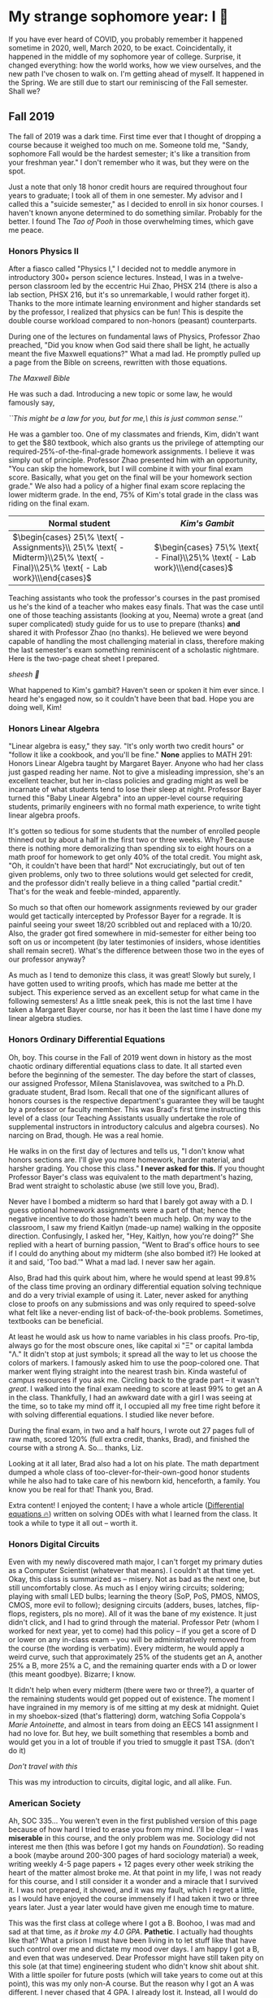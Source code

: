 #+date: 303; 12022 H.E.
* My strange sophomore year: I 🥴

If you have ever heard of COVID, you probably remember it happened sometime in
2020, well, March 2020, to be exact. Coincidentally, it happened in the middle
of my sophomore year of college. Surprise, it changed everything: how the world
works, how we view ourselves, and the new path I've chosen to walk on. I'm
getting ahead of myself. It happened in the Spring. We are still due to start
our reminiscing of the Fall semester. Shall we?

** Fall 2019

The fall of 2019 was a dark time. First time ever that I thought of dropping a
course because it weighed too much on me. Someone told me, "Sandy, sophomore
Fall would be the hardest semester; it's like a transition from your freshman
year." I don't remember who it was, but they were on the spot. 

Just a note that only 18 honor credit hours are required throughout four years
to graduate; I took all of them in one semester. My advisor and I called this a
"suicide semester," as I decided to enroll in six honor courses. I haven't known
anyone determined to do something similar. Probably for the better. I found The
/Tao of Pooh/ in those overwhelming times, which gave me peace.

*** Honors Physics II

After a fiasco called "Physics I," I decided not to meddle anymore in
introductory 300+ person science lectures. Instead, I was in a twelve-person
classroom led by the eccentric Hui Zhao, PHSX 214 (there is also a lab section,
PHSX 216, but it's so unremarkable, I would rather forget it). Thanks to the
more intimate learning environment and higher standards set by the professor, I
realized that physics can be fun! This is despite the double course workload
compared to non-honors (peasant) counterparts.

During one of the lectures on fundamental laws of Physics, Professor Zhao
preached, "Did you know when God said there shall be light, he actually meant
the five Maxwell equations?" What a mad lad. He promptly pulled up a page from
the Bible on screens, rewritten with those equations.

#+html_tags: style="width:32rem";
[[bible.webp][The Maxwell Bible]]

He was such a dad. Introducing a new topic or some law, he would famously say,

#+begin_center
/``This might be a law for you, but for me,\ this is just common sense.''/
#+end_center

He was a gambler too. One of my classmates and friends, Kim, didn't want to get
the $80 textbook, which also grants us the privilege of attempting our
required-25%-of-the-final-grade homework assignments. I believe it was simply
out of principle. Professor Zhao presented him with an opportunity, "You can
skip the homework, but I will combine it with your final exam score. Basically,
what you get on the final will be your homework section grade." We also had a
policy of a higher final exam score replacing the lower midterm grade. In the
end, 75% of Kim's total grade in the class was riding on the final exam.

\begin{align*}
\text{Total Grade} = 
\end{align*}

| Normal student                                                                                                              | /Kim's Gambit/                                                           |
|-----------------------------------------------------------------------------------------------------------------------------+--------------------------------------------------------------------------|
| $\begin{cases} 25\% \text{ - Assignments}\\ 25\% \text{ - Midterm}\\25\% \text{ - Final}\\25\% \text{ - Lab work}\\\end{cases}$ | $\begin{cases} 75\% \text{ - Final}\\25\% \text{ - Lab work}\\\end{cases}$  |

Teaching assistants who took the professor's courses in the past promised us
he's the kind of a teacher who makes easy finals. That was the case until one of
those teaching assistants (looking at you, Neema) wrote a great (and super
complicated) study guide for us to use to prepare (thanks) *and* shared it with
Professor Zhao (no thanks). He believed we were beyond capable of handling the
most challenging material in class, therefore making the last semester's exam
something reminiscent of a scholastic nightmare. Here is the two-page cheat
sheet I prepared.

[[cheatsheet.webp][sheesh 🥶]]

What happened to Kim's gambit? Haven't seen or spoken it him ever since. I heard
he's engaged now, so it couldn't have been that bad. Hope you are doing well,
Kim!

*** Honors Linear Algebra

"Linear algebra is easy," they say. "It's only worth two credit hours" or
"follow it like a cookbook, and you'll be fine." *None* applies to MATH 291:
Honors Linear Algebra taught by Margaret Bayer. Anyone who had her class just
gasped reading her name. Not to give a misleading impression, she's an excellent
teacher, but her in-class policies and grading might as well be incarnate of
what students tend to lose their sleep at night. Professor Bayer turned this
"Baby Linear Algebra" into an upper-level course requiring students, primarily
engineers with no formal math experience, to write tight linear algebra proofs.

It's gotten so tedious for some students that the number of enrolled people
thinned out by about a half in the first two or three weeks. Why? Because there
is nothing more demoralizing than spending six to eight hours on a math proof
for homework to get only 40% of the total credit. You might ask, "Oh, it
couldn't have been that hard!" Not excruciatingly, but out of ten given
problems, only two to three solutions would get selected for credit, and the
professor didn't really believe in a thing called "partial credit." That's for
the weak and feeble-minded, apparently.

So much so that often our homework assignments reviewed by our grader would get
tactically intercepted by Professor Bayer for a regrade. It is painful seeing
your sweet 18/20 scribbled out and replaced with a 10/20. Also, the grader got
fired somewhere in mid-semester for either being too soft on us or incompetent
(by later testimonies of insiders, whose identities shall remain secret). What's
the difference between those two in the eyes of our professor anyway?

As much as I tend to demonize this class, it was great! Slowly but surely, I
have gotten used to writing proofs, which has made me better at the
subject. This experience served as an excellent setup for what came in the
following semesters! As a little sneak peek, this is not the last time I have
taken a Margaret Bayer course, nor has it been the last time I have done my
linear algebra studies.

*** Honors Ordinary Differential Equations

Oh, boy. This course in the Fall of 2019 went down in history as the most
chaotic ordinary differential equations class to date. It all started even
before the beginning of the semester. The day before the start of classes, our
assigned Professor, Milena Stanislavovea, was switched to a Ph.D. graduate
student, Brad Isom. Recall that one of the significant allures of honors courses
is the respective department's guarantee they will be taught by a professor or
faculty member. This was Brad's first time instructing this level of a class
(our Teaching Assistants usually undertake the role of supplemental instructors
in introductory calculus and algebra courses). No narcing on Brad, though. He
was a real homie.

He walks in on the first day of lectures and tells us, "I don't know what honors
sections are. I'll give you more homework, harder material, and harsher
grading. You chose this class." *I never asked for this.* If you thought Professor
Bayer's class was equivalent to the math department's hazing, Brad went straight
to scholastic abuse (we still love you, Brad). 

Never have I bombed a midterm so hard that I barely got away with a D. I guess
optional homework assignments were a part of that; hence the negative incentive
to do those hadn't been much help. On my way to the classroom, I saw my friend
Kaitlyn (made-up name) walking in the opposite direction. Confusingly, I asked
her, "Hey, Kaitlyn, how you're doing?" She replied with a heart of burning
passion, "Went to Brad's office hours to see if I could do anything about my
midterm (she also bombed it?) He looked at it and said, 'Too bad.'" What a mad
lad. I never saw her again.

Also, Brad had this quirk about him, where he would spend at least 99.8% of the
class time proving an ordinary differential equation solving technique and do a
very trivial example of using it. Later, never asked for anything close to
proofs on any submissions and was only required to speed-solve what felt like a
never-ending list of back-of-the-book problems. Sometimes, textbooks can be
beneficial.

At least he would ask us how to name variables in his class proofs. Pro-tip,
always go for the most obscure ones, like capital xi "Ξ" or capital lambda "Λ."
It didn't stop at just symbols; it spread all the way to let us choose the
colors of markers. I famously asked him to use the poop-colored one. That marker
went flying straight into the nearest trash bin. Kinda wasteful of campus
resources if you ask me. Circling back to the grade part -- it wasn't /great/. I
walked into the final exam needing to score at least 99% to get an A in the
class. Thankfully, I had an awkward date with a girl I was seeing at the time,
so to take my mind off it, I occupied all my free time right before it with
solving differential equations. I studied like never before.

During the final exam, in two and a half hours, I wrote out 27 pages full of raw
math, scored 120% (full extra credit, thanks, Brad), and finished the course
with a strong A. So... thanks, Liz.

Looking at it all later, Brad also had a lot on his plate. The math
department dumped a whole class of too-clever-for-their-own-good honor students
while he also had to take care of his newborn kid, henceforth, a family. You
know you be real for that! Thank you, Brad.

Extra content! I enjoyed the content; I have a whole article
([[https://sandyuraz.com/blogs/diffeq/][Differential equations 🔥]]) written on solving ODEs with what I learned from the
class. It took a while to type it all out -- worth it.


*** Honors Digital Circuits

Even with my newly discovered math major, I can't forget my primary duties as a
Computer Scientist (whatever that means). I couldn't at that time yet. Okay,
this class is summarized as -- misery. Not as bad as the next one, but still
uncomfortably close. As much as I enjoy wiring circuits; soldering; playing with
small LED bulbs; learning the theory (SoP, PoS, PMOS, NMOS, CMOS, more evil to
follow); designing circuits (adders, buses, latches, flip-flops, registers, pls
no more). All of it was the bane of my existence. It just didn't click, and I
had to grind through the material. Professor Petr (whom I worked for next year,
yet to come) had this policy -- if you get a score of D or lower on any in-class
exam -- you will be administratively removed from the course (the wording is
verbatim). Every midterm, he would apply a weird curve, such that approximately
25% of the students get an A, another 25% a B, more 25% a C, and the remaining
quarter ends with a D or lower (this meant goodbye). Bizarre; I know.

It didn't help when every midterm (there were two or three?), a quarter of the
remaining students would get popped out of existence. The moment I have
ingrained in my memory is of me sitting at my desk at midnight. Quiet in my
shoebox-sized (that's flattering) dorm, watching Sofia Coppola's /Marie
Antoinette/, and almost in tears from doing an EECS 141 assignment I had no love
for. But hey, we built something that resembles a bomb and would get you in a
lot of trouble if you tried to smuggle it past TSA. (don't do it)

#+html_tags: style="width:40em";
[[circuit.webp][Don't travel with this]]

This was my introduction to circuits, digital logic, and all alike. Fun.

*** American Society

Ah, SOC 335... You weren't even in the first published version of this page
because of how hard I tried to erase you from my mind. I'll be clear -- I was
*miserable* in this course, and the only problem was me. Sociology did not
interest me then (this was before I got my hands on /Foundation/). So reading a
book (maybe around 200-300 pages of hard sociology material) a week, writing
weekly 4-5 page papers + 12 pages every other week striking the heart of the
matter almost broke me. At that point in my life, I was not ready for this
course, and I still consider it a wonder and a miracle that I survived it. I was
not prepared, it showed, and it was my fault, which I regret a little, as I
would have enjoyed the course immensely if I had taken it two or three years
later. Just a year later would have given me enough time to mature.

This was the first class at college where I got a B. Boohoo, I was mad and sad
at that time, as /it broke my 4.0 GPA/. *Pathetic*. I actually had thoughts like
that? What a prison I must have been living in to let stuff like that have such
control over me and dictate my mood over days. I am happy I got a B, and even
that was undeserved. Dear Professor might have still taken pity on this sole (at
that time) engineering student who didn't know shit about shit. With a little
spoiler for future posts (which will take years to come out at this point), this
was my only non-A course. But the reason why I got an A was different. I never
chased that 4 GPA. I already lost it. Instead, all I would do in classes was to
try and have fun (while also /sometimes/ being annoying to the Professors and my
peers with random quirks). This course, for how much I suffered at the time,
felt miserable day in and day out; as much as I regret that I haven't ingested
the knowledge, which was bestowed upon me, it did give me peace throughout my
entire academic career that it will be ok too.  

-----

*Second Volume coming!* 😭
